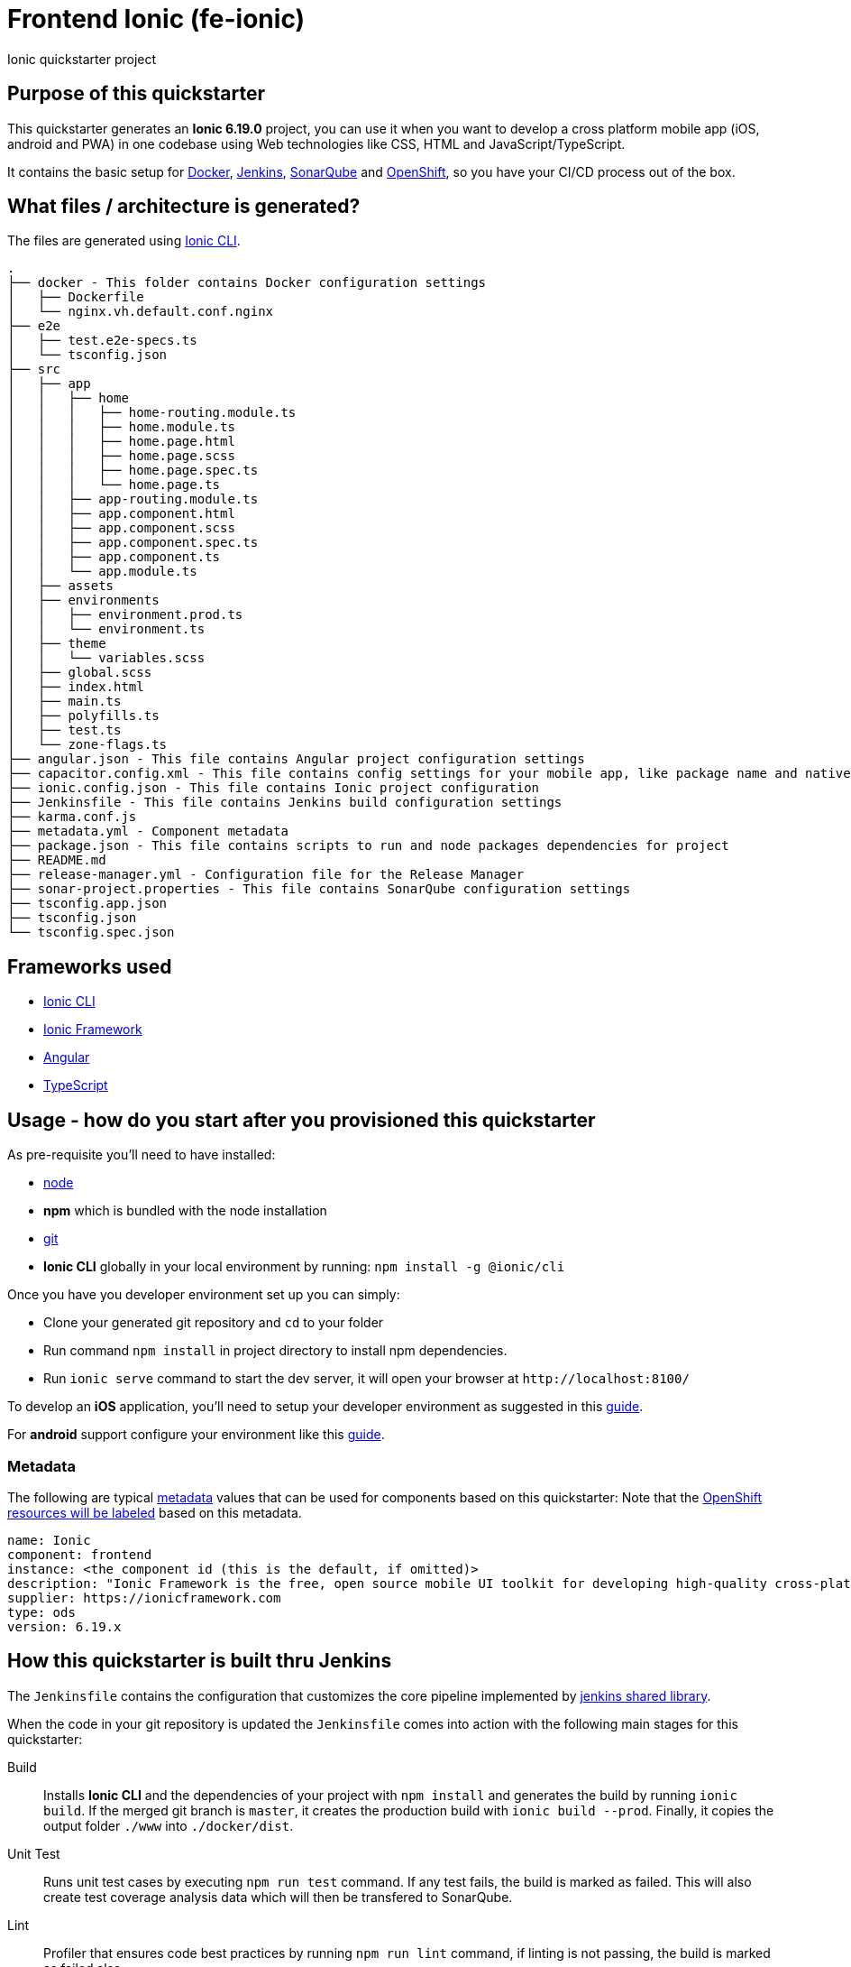 = Frontend Ionic (fe-ionic)

Ionic quickstarter project

== Purpose of this quickstarter

This quickstarter generates an *Ionic 6.19.0* project, you can use it when you want to develop a cross platform mobile app (iOS, android and PWA) in one codebase using Web technologies like CSS, HTML and JavaScript/TypeScript.

It contains the basic setup for https://www.docker.com/[Docker], https://jenkins.io/[Jenkins], https://www.sonarqube.org/[SonarQube] and https://www.openshift.com/[OpenShift], so you have your CI/CD process out of the box.

== What files / architecture is generated?

The files are generated using https://ionicframework.com/docs/cli/[Ionic CLI].

----
.
├── docker - This folder contains Docker configuration settings
│   ├── Dockerfile
│   └── nginx.vh.default.conf.nginx
├── e2e
│   ├── test.e2e-specs.ts
│   └── tsconfig.json
├── src
│   ├── app
│   │   ├── home
│   │   │   ├── home-routing.module.ts
│   │   │   ├── home.module.ts
│   │   │   ├── home.page.html
│   │   │   ├── home.page.scss
│   │   │   ├── home.page.spec.ts
│   │   │   └── home.page.ts
│   │   ├── app-routing.module.ts
│   │   ├── app.component.html
│   │   ├── app.component.scss
│   │   ├── app.component.spec.ts
│   │   ├── app.component.ts
│   │   └── app.module.ts
│   ├── assets
│   ├── environments
│   │   ├── environment.prod.ts
│   │   └── environment.ts
│   ├── theme
│   │   └── variables.scss
│   ├── global.scss
│   ├── index.html
│   ├── main.ts
│   ├── polyfills.ts
│   ├── test.ts
│   └── zone-flags.ts
├── angular.json - This file contains Angular project configuration settings
├── capacitor.config.xml - This file contains config settings for your mobile app, like package name and native preferences
├── ionic.config.json - This file contains Ionic project configuration
├── Jenkinsfile - This file contains Jenkins build configuration settings
├── karma.conf.js
├── metadata.yml - Component metadata
├── package.json - This file contains scripts to run and node packages dependencies for project
├── README.md
├── release-manager.yml - Configuration file for the Release Manager
├── sonar-project.properties - This file contains SonarQube configuration settings
├── tsconfig.app.json
├── tsconfig.json
└── tsconfig.spec.json
----

== Frameworks used

* https://ionicframework.com/docs/cli/[Ionic CLI]
* https://ionicframework.com/docs/[Ionic Framework]
* https://angular.io/[Angular]
* https://www.typescriptlang.org/[TypeScript]

== Usage - how do you start after you provisioned this quickstarter

As pre-requisite you'll need to have installed:

* https://nodejs.org/en/download/[node]
* *npm* which is bundled with the node installation
* https://git-scm.com/downloads[git]
* *Ionic CLI* globally in your local environment by running: `npm install -g @ionic/cli`

Once you have you developer environment set up you can simply:

* Clone your generated git repository and `cd` to your folder
* Run command `npm install` in project directory to install npm dependencies.
* Run `ionic serve` command to start the dev server, it will open your browser at `+http://localhost:8100/+`

To develop an *iOS* application, you'll need to setup your developer environment as suggested in this https://ionicframework.com/docs/installation/ios[guide].

For *android* support configure your environment like this https://ionicframework.com/docs/installation/android[guide].

=== Metadata

The following are typical xref:quickstarters:metadata.adoc[metadata] values that can be used for components based on this quickstarter:
Note that the xref:jenkins-shared-library:labelling.adoc[OpenShift resources will be labeled] based on this metadata.

```yaml
name: Ionic
component: frontend
instance: <the component id (this is the default, if omitted)>
description: "Ionic Framework is the free, open source mobile UI toolkit for developing high-quality cross-platform apps for native iOS, Android, and the web—all from a single codebase. Technologies: Ionic 6.19.x"
supplier: https://ionicframework.com
type: ods
version: 6.19.x
```

== How this quickstarter is built thru Jenkins

The `Jenkinsfile` contains the configuration that customizes the core pipeline implemented by https://github.com/opendevstack/ods-jenkins-shared-library[jenkins shared library].

When the code in your git repository is updated the `Jenkinsfile` comes into action with the following main stages for this quickstarter:

Build:: Installs *Ionic CLI* and the dependencies of your project with `npm install` and generates the build by running `ionic build`. If the merged git branch is `master`, it creates the production build with `ionic build --prod`. Finally, it copies the output folder `./www` into `./docker/dist`.
Unit Test:: Runs unit test cases by executing `npm run test` command. If any test fails, the build is marked as failed. This will also create test coverage analysis data which will then be transfered to SonarQube.
Lint:: Profiler that ensures code best practices by running `npm run lint` command, if linting is not passing, the build is marked as failed also.
SonarQube Analysis:: Triggers a code quality analysis by transfering code and test coverage analysis data to SonarQube. By default files like `*.spec.ts`, `*.modules.ts` and `./src/environments/**` are excluded from the analysis, since they usually don't contain application logic. Please revisit `sonar-project.properties` to configure analysis inclusions and exclusions according to your project's needs.

== Builder agent used

This quickstarter uses https://github.com/opendevstack/ods-quickstarters/tree/master/common/jenkins-agents/nodejs16[Node.js 16 builder agent] for Jenkins.

== Known Limitation

Ionic Pro builds needs to be configured separately as described https://github.com/opendevstack/ods-quickstarters/blob/5da91c9d190b0eb96bf53b393e355e355e18bfdf/boilerplates/fe-ionic/files/README.md[here]
